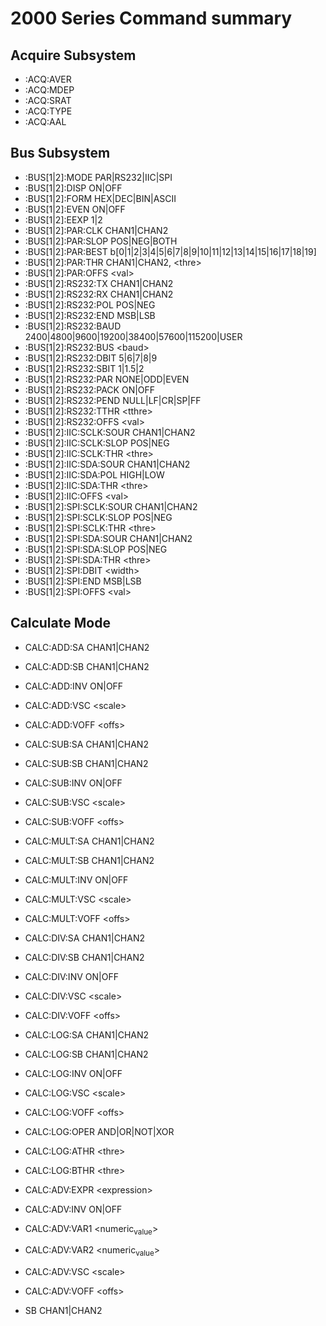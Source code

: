 * 2000 Series Command summary
** Acquire Subsystem
   + :ACQ:AVER
   + :ACQ:MDEP
   + :ACQ:SRAT
   + :ACQ:TYPE
   + :ACQ:AAL
** Bus Subsystem
   + :BUS[1|2]:MODE PAR|RS232|IIC|SPI
   + :BUS[1|2]:DISP ON|OFF
   + :BUS[1|2]:FORM HEX|DEC|BIN|ASCII
   + :BUS[1|2]:EVEN  ON|OFF
   + :BUS[1|2]:EEXP  1|2
   + :BUS[1|2]:PAR:CLK CHAN1|CHAN2
   + :BUS[1|2]:PAR:SLOP POS|NEG|BOTH
   + :BUS[1|2]:PAR:BEST b[0|1|2|3|4|5|6|7|8|9|10|11|12|13|14|15|16|17|18|19]
   + :BUS[1|2]:PAR:THR CHAN1|CHAN2, <thre>
   + :BUS[1|2]:PAR:OFFS <val>
   + :BUS[1|2]:RS232:TX CHAN1|CHAN2
   + :BUS[1|2]:RS232:RX CHAN1|CHAN2
   + :BUS[1|2]:RS232:POL POS|NEG
   + :BUS[1|2]:RS232:END MSB|LSB
   + :BUS[1|2]:RS232:BAUD 2400|4800|9600|19200|38400|57600|115200|USER
   + :BUS[1|2]:RS232:BUS <baud>
   + :BUS[1|2]:RS232:DBIT 5|6|7|8|9
   + :BUS[1|2]:RS232:SBIT 1|1.5|2
   + :BUS[1|2]:RS232:PAR NONE|ODD|EVEN
   + :BUS[1|2]:RS232:PACK ON|OFF
   + :BUS[1|2]:RS232:PEND NULL|LF|CR|SP|FF
   + :BUS[1|2]:RS232:TTHR <tthre>
   + :BUS[1|2]:RS232:OFFS <val>
   + :BUS[1|2]:IIC:SCLK:SOUR CHAN1|CHAN2
   + :BUS[1|2]:IIC:SCLK:SLOP POS|NEG
   + :BUS[1|2]:IIC:SCLK:THR <thre>
   + :BUS[1|2]:IIC:SDA:SOUR CHAN1|CHAN2
   + :BUS[1|2]:IIC:SDA:POL HIGH|LOW
   + :BUS[1|2]:IIC:SDA:THR <thre>
   + :BUS[1|2]:IIC:OFFS <val>
   + :BUS[1|2]:SPI:SCLK:SOUR CHAN1|CHAN2
   + :BUS[1|2]:SPI:SCLK:SLOP POS|NEG
   + :BUS[1|2]:SPI:SCLK:THR <thre>
   + :BUS[1|2]:SPI:SDA:SOUR CHAN1|CHAN2
   + :BUS[1|2]:SPI:SDA:SLOP POS|NEG
   + :BUS[1|2]:SPI:SDA:THR <thre>
   + :BUS[1|2]:SPI:DBIT <width>
   + :BUS[1|2]:SPI:END MSB|LSB
   + :BUS[1|2]:SPI:OFFS <val>
** Calculate Mode
   + CALC:ADD:SA CHAN1|CHAN2
   + CALC:ADD:SB CHAN1|CHAN2
   + CALC:ADD:INV ON|OFF
   + CALC:ADD:VSC <scale>
   + CALC:ADD:VOFF <offs>

   + CALC:SUB:SA CHAN1|CHAN2
   + CALC:SUB:SB CHAN1|CHAN2
   + CALC:SUB:INV ON|OFF
   + CALC:SUB:VSC <scale>
   + CALC:SUB:VOFF <offs>

   + CALC:MULT:SA CHAN1|CHAN2
   + CALC:MULT:SB CHAN1|CHAN2
   + CALC:MULT:INV ON|OFF
   + CALC:MULT:VSC <scale>
   + CALC:MULT:VOFF <offs>

   + CALC:DIV:SA CHAN1|CHAN2
   + CALC:DIV:SB CHAN1|CHAN2
   + CALC:DIV:INV ON|OFF
   + CALC:DIV:VSC <scale>
   + CALC:DIV:VOFF <offs>
     
   + CALC:LOG:SA CHAN1|CHAN2
   + CALC:LOG:SB CHAN1|CHAN2
   + CALC:LOG:INV ON|OFF
   + CALC:LOG:VSC <scale>
   + CALC:LOG:VOFF <offs>
   + CALC:LOG:OPER AND|OR|NOT|XOR    
   + CALC:LOG:ATHR <thre>    
   + CALC:LOG:BTHR <thre>          

   + CALC:ADV:EXPR <expression>
   + CALC:ADV:INV ON|OFF
   + CALC:ADV:VAR1 <numeric_value>
   + CALC:ADV:VAR2 <numeric_value>     
   + CALC:ADV:VSC <scale>
   + CALC:ADV:VOFF <offs>
     

   
   + SB CHAN1|CHAN2

